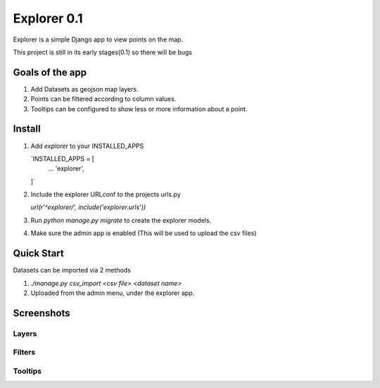 ====
Explorer 0.1
====

Explorer is a simple Django app to view points on the map.

This project is still in its early stages(0.1) so there will be bugs


Goals of the app
-----------------
1. Add Datasets as geojson map layers.
2. Points can be filtered according to column values.
3. Tooltips can be configured to show less or more information about a point.


Install
--------------

1. Add `explorer` to your INSTALLED_APPS
   
   `INSTALLED_APPS = [
       ...
       'explorer',
   ]`
   
2. Include the explorer URLconf to the projects urls.py

   `url(r'^explorer/', include('explorer.urls'))`

3. Run `python manage.py migrate` to create the explorer models.

4. Make sure the admin app is enabled (This will be used to upload the csv files)

Quick Start
------------------
Datasets can be imported via 2 methods

1. `./manage.py csv_import <csv file> <dataset name>`

2. Uploaded from the admin menu, under the explorer app.



Screenshots
------------------

Layers
#########
.. image:: screenshots/Layers.png
	   :width: 400


Filters
#########
.. image:: screenshots/Filtering.png
	   :width: 400

Tooltips
#########
.. image:: screenshots/tooltips.png
	   :width: 400



